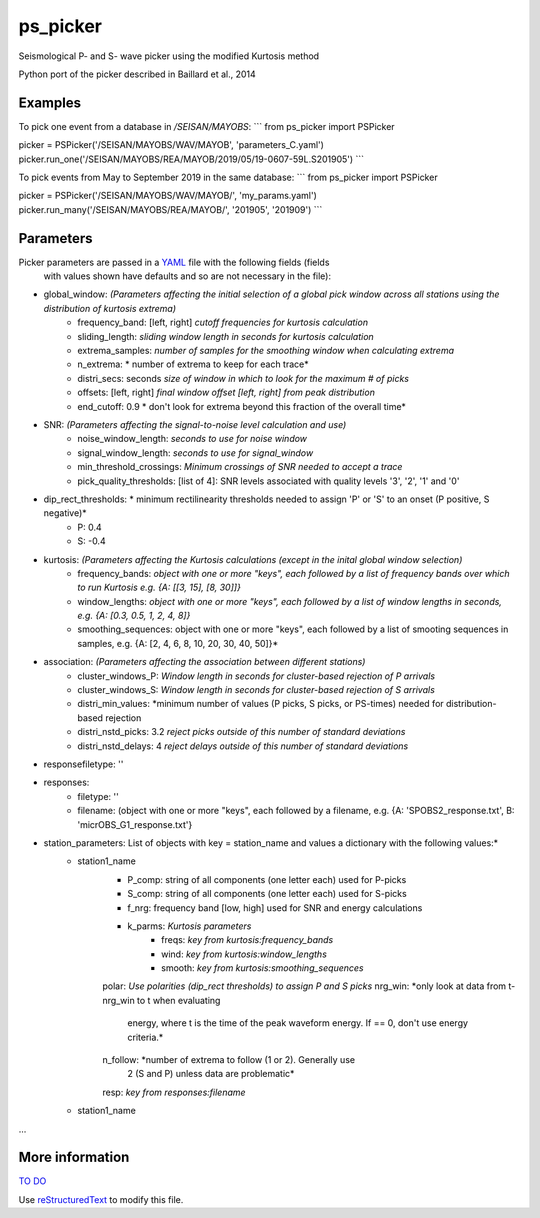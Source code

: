 ===================
ps_picker
===================

Seismological P- and S- wave picker using the modified Kurtosis method

Python port of the picker described in Baillard et al., 2014 

Examples
======================

To pick one event from a database in `/SEISAN/MAYOBS`:
```
from ps_picker import PSPicker

picker = PSPicker('/SEISAN/MAYOBS/WAV/MAYOB', 'parameters_C.yaml')
picker.run_one('/SEISAN/MAYOBS/REA/MAYOB/2019/05/19-0607-59L.S201905')
```

To pick events from May to September 2019 in the same database:
```
from ps_picker import PSPicker

picker = PSPicker('/SEISAN/MAYOBS/WAV/MAYOB/', 'my_params.yaml')
picker.run_many('/SEISAN/MAYOBS/REA/MAYOB/', '201905', '201909')
```

Parameters
======================
Picker parameters are passed in a YAML_ file with the following fields (fields
 with values shown have defaults and so are not necessary in the file):

- global_window: *(Parameters affecting the initial selection of a global pick window across all stations using the distribution of kurtosis extrema)*
    - frequency_band: [left, right] *cutoff frequencies for kurtosis calculation*
    - sliding_length:  *sliding window length in seconds for kurtosis calculation*
    - extrema_samples: *number of samples for the smoothing window when calculating extrema*
    - n_extrema: * number of extrema to keep for each trace*
    - distri_secs: seconds *size of window in which to look for the maximum # of picks*
    - offsets: [left, right] *final window offset [left, right] from peak distribution*
    - end_cutoff: 0.9  * don't look for extrema beyond this fraction of the overall time*
- SNR: *(Parameters affecting the signal-to-noise level calculation and use)*
    - noise_window_length: *seconds to use for noise window*
    - signal_window_length: *seconds to use for signal_window*
    - min_threshold_crossings: *Minimum crossings of SNR needed to accept a trace*
    - pick_quality_thresholds: [list of 4]: SNR levels associated with quality levels '3', '2', '1' and '0'
- dip_rect_thresholds: * minimum rectilinearity thresholds needed to assign 'P' or 'S' to an onset (P positive, S negative)*
    - P: 0.4
    - S: -0.4
- kurtosis: *(Parameters affecting the Kurtosis calculations (except in the inital global window selection)*
    - frequency_bands: *object with one or more "keys", each followed by a list of frequency bands over which to run Kurtosis e.g. {A: [[3, 15], [8, 30]]}*
    - window_lengths: *object with one or more "keys", each followed by a list of window lengths in seconds, e.g. {A: [0.3, 0.5, 1, 2, 4, 8]}*
    - smoothing_sequences: object with one or more "keys", each followed by a list of smooting sequences in samples, e.g. {A: [2, 4, 6, 8, 10, 20, 30, 40, 50]}*
- association: *(Parameters affecting the association between different stations)*
    - cluster_windows_P: *Window length in seconds for cluster-based rejection of P arrivals*
    - cluster_windows_S: *Window length in seconds for cluster-based rejection of S arrivals*
    - distri_min_values: *minimum number of values (P picks, S picks, or PS-times) needed for distribution-based rejection
    - distri_nstd_picks: 3.2 *reject picks outside of this number of standard deviations*
    - distri_nstd_delays: 4 *reject delays outside of this number of standard deviations*
- responsefiletype: ''
- responses:
    - filetype: ''
    - filename: (object with one or more "keys", each followed by a filename, e.g. {A: 'SPOBS2_response.txt', B: 'micrOBS_G1_response.txt'}
- station_parameters:  List of objects with key = station_name and values a dictionary with the following values:*
    - station1_name
        - P_comp: string of all components (one letter each) used for P-picks
        - S_comp: string of all components (one letter each) used for S-picks
        - f_nrg: frequency band [low, high] used for SNR and energy calculations
        - k_parms: *Kurtosis parameters*
            - freqs: *key from kurtosis:frequency_bands*
            - wind:  *key from kurtosis:window_lengths*
            - smooth: *key from kurtosis:smoothing_sequences*
        polar: *Use polarities (dip_rect thresholds) to assign P and S picks*
        nrg_win: *only look at data from t-nrg_win to t when evaluating
                 energy, where t is the time of the peak waveform energy.
                 If == 0, don't use energy criteria.*
        n_follow: *number of extrema to follow (1 or 2).  Generally use
                  2 (S and P) unless data are problematic*
        resp: *key from responses:filename*
    - station1_name
...


More information
======================

`TO DO`_

Use `reStructuredText
<http://docutils.sourceforge.net/rst.html>`_ to modify this file.


.. _TO DO: ToDo.rst

.. _JSONref: <https://tools.ietf.org/id/draft-pbryan-zyp-json-ref-03.html>
.. _YAML: <https://tools.ietf.org/id/draft-pbryan-zyp-json-ref-03.html>
